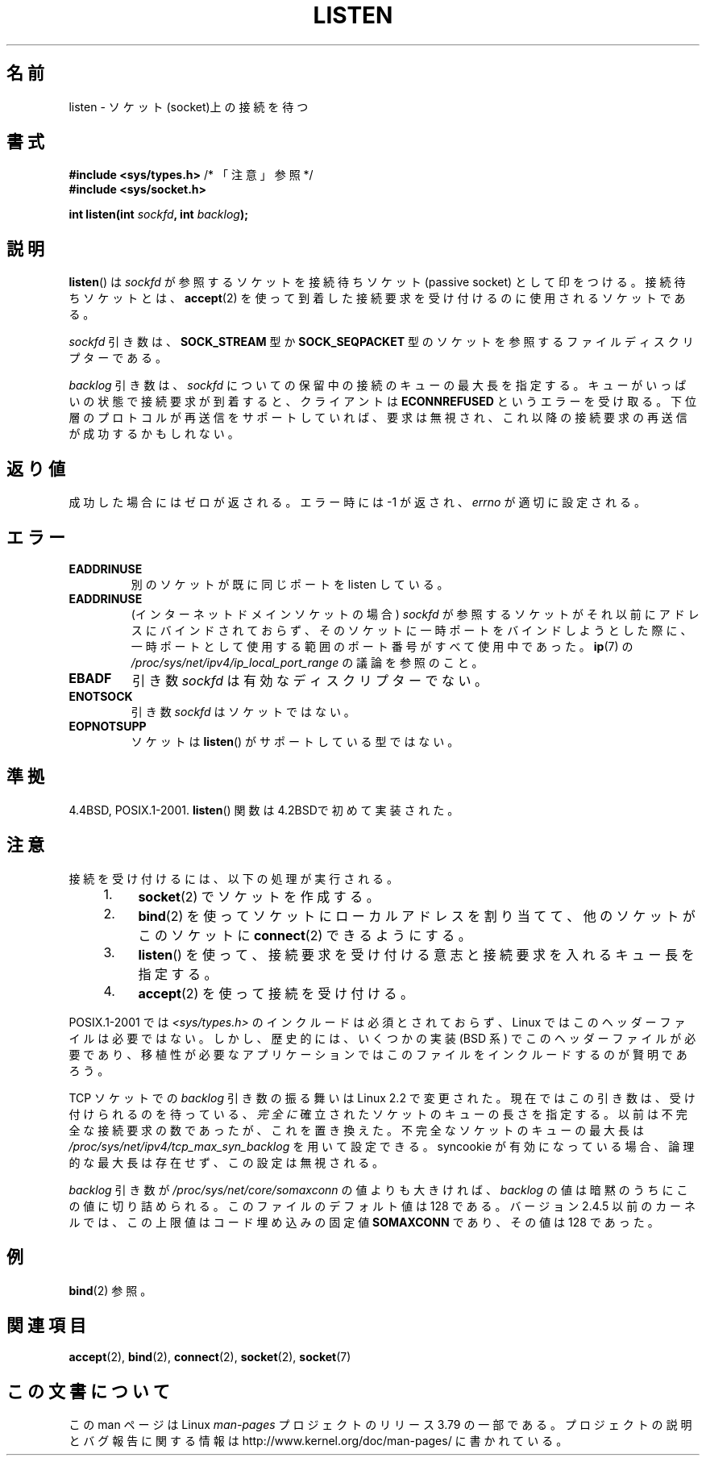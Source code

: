 .\" Copyright (c) 1983, 1991 The Regents of the University of California.
.\" and Copyright (C) 2007, Michael Kerrisk <mtk.manpages@gmail.com>
.\" All rights reserved.
.\"
.\" %%%LICENSE_START(BSD_4_CLAUSE_UCB)
.\" Redistribution and use in source and binary forms, with or without
.\" modification, are permitted provided that the following conditions
.\" are met:
.\" 1. Redistributions of source code must retain the above copyright
.\"    notice, this list of conditions and the following disclaimer.
.\" 2. Redistributions in binary form must reproduce the above copyright
.\"    notice, this list of conditions and the following disclaimer in the
.\"    documentation and/or other materials provided with the distribution.
.\" 3. All advertising materials mentioning features or use of this software
.\"    must display the following acknowledgement:
.\"	This product includes software developed by the University of
.\"	California, Berkeley and its contributors.
.\" 4. Neither the name of the University nor the names of its contributors
.\"    may be used to endorse or promote products derived from this software
.\"    without specific prior written permission.
.\"
.\" THIS SOFTWARE IS PROVIDED BY THE REGENTS AND CONTRIBUTORS ``AS IS'' AND
.\" ANY EXPRESS OR IMPLIED WARRANTIES, INCLUDING, BUT NOT LIMITED TO, THE
.\" IMPLIED WARRANTIES OF MERCHANTABILITY AND FITNESS FOR A PARTICULAR PURPOSE
.\" ARE DISCLAIMED.  IN NO EVENT SHALL THE REGENTS OR CONTRIBUTORS BE LIABLE
.\" FOR ANY DIRECT, INDIRECT, INCIDENTAL, SPECIAL, EXEMPLARY, OR CONSEQUENTIAL
.\" DAMAGES (INCLUDING, BUT NOT LIMITED TO, PROCUREMENT OF SUBSTITUTE GOODS
.\" OR SERVICES; LOSS OF USE, DATA, OR PROFITS; OR BUSINESS INTERRUPTION)
.\" HOWEVER CAUSED AND ON ANY THEORY OF LIABILITY, WHETHER IN CONTRACT, STRICT
.\" LIABILITY, OR TORT (INCLUDING NEGLIGENCE OR OTHERWISE) ARISING IN ANY WAY
.\" OUT OF THE USE OF THIS SOFTWARE, EVEN IF ADVISED OF THE POSSIBILITY OF
.\" SUCH DAMAGE.
.\" %%%LICENSE_END
.\"
.\"     $Id: listen.2,v 1.6 1999/05/18 14:10:32 freitag Exp $
.\"
.\" Modified Fri Jul 23 22:07:54 1993 by Rik Faith <faith@cs.unc.edu>
.\" Modified 950727 by aeb, following a suggestion by Urs Thuermann
.\" <urs@isnogud.escape.de>
.\" Modified Tue Oct 22 08:11:14 EDT 1996 by Eric S. Raymond <esr@thyrsus.com>
.\" Modified 1998 by Andi Kleen
.\" Modified 11 May 2001 by Sam Varshavchik <mrsam@courier-mta.com>
.\"
.\"
.\"*******************************************************************
.\"
.\" This file was generated with po4a. Translate the source file.
.\"
.\"*******************************************************************
.\"
.\" Japanese Version Copyright (c) 1998 Shinya HANATAKA, Takeshi Hakamada
.\"         all rights reserved.
.\" Translated 1998-04-06,Shinya HANATAKA <shinya@abyss.rim.or.jp>
.\"                   and Takeshi Hakamada <hakamada@nsg.sgi.com>
.\" Modified 2000-01-13, Kentaro Shirakata <argrath@yo.rim.or.jp>
.\" Modified 2001-05-19, Shinya HANATAKA <shinya@abyss.rim.or.jp>
.\" Updated 2007-07-04, Akihiro MOTOKI <amotoki@dd.iij4u.or.jp>, LDP v2.58
.\" Updated 2008-02-10, Akihiro MOTOKI <amotoki@dd.iij4u.or.jp>, LDP v2.77
.\"
.TH LISTEN 2 2014\-05\-10 Linux "Linux Programmer's Manual"
.SH 名前
listen \- ソケット(socket)上の接続を待つ
.SH 書式
.nf
\fB#include <sys/types.h>\fP          /* 「注意」参照 */
.br
\fB#include <sys/socket.h>\fP
.sp
\fBint listen(int \fP\fIsockfd\fP\fB, int \fP\fIbacklog\fP\fB);\fP
.fi
.SH 説明
\fBlisten\fP()  は \fIsockfd\fP が参照するソケットを接続待ちソケット (passive socket) として印をつける。
接続待ちソケットとは、 \fBaccept\fP(2)  を使って到着した接続要求を受け付けるのに使用されるソケットである。

\fIsockfd\fP 引き数は、 \fBSOCK_STREAM\fP 型か \fBSOCK_SEQPACKET\fP
型のソケットを参照するファイルディスクリプターである。

\fIbacklog\fP 引き数は、 \fIsockfd\fP についての保留中の接続のキューの最大長を指定する。
キューがいっぱいの状態で接続要求が到着すると、クライアントは \fBECONNREFUSED\fP
というエラーを受け取る。下位層のプロトコルが再送信をサポート していれば、要求は無視され、これ以降の接続要求の再送信が成功するかもしれない。
.SH 返り値
成功した場合にはゼロが返される。エラー時には \-1 が返され、 \fIerrno\fP が適切に設定される。
.SH エラー
.TP 
\fBEADDRINUSE\fP
別のソケットが既に同じポートを listen している。
.TP 
\fBEADDRINUSE\fP
(インターネットドメインソケットの場合) \fIsockfd\fP が参照するソケットがそれ以前にアドレスにバインドされておらず、
そのソケットに一時ポートをバインドしようとした際に、 一時ポートとして使用する範囲のポート番号がすべて使用中であった。 \fBip\fP(7) の
\fI/proc/sys/net/ipv4/ip_local_port_range\fP の議論を参照のこと。
.TP 
\fBEBADF\fP
引き数 \fIsockfd\fP は有効なディスクリプターでない。
.TP 
\fBENOTSOCK\fP
引き数 \fIsockfd\fP はソケットではない。
.TP 
\fBEOPNOTSUPP\fP
ソケットは \fBlisten\fP()  がサポートしている型ではない。
.SH 準拠
4.4BSD, POSIX.1\-2001.  \fBlisten\fP()  関数は 4.2BSDで初めて実装された。
.SH 注意
接続を受け付けるには、以下の処理が実行される。
.RS 4
.IP 1. 4
\fBsocket\fP(2)  でソケットを作成する。
.IP 2.
\fBbind\fP(2)  を使ってソケットにローカルアドレスを割り当てて、 他のソケットがこのソケットに \fBconnect\fP(2)  できるようにする。
.IP 3.
\fBlisten\fP()  を使って、接続要求を受け付ける意志と接続要求を入れるキュー長を指定する。
.IP 4.
\fBaccept\fP(2)  を使って接続を受け付ける。
.RE
.PP
POSIX.1\-2001 では \fI<sys/types.h>\fP のインクルードは必須とされておらず、 Linux
ではこのヘッダーファイルは必要ではない。 しかし、歴史的には、いくつかの実装 (BSD 系) でこのヘッダーファイルが
必要であり、移植性が必要なアプリケーションではこのファイルを インクルードするのが賢明であろう。

TCP ソケットでの \fIbacklog\fP 引き数の振る舞いは Linux 2.2 で変更された。 現在ではこの引き数は、
受け付けられるのを待っている、 \fI完全に\fP 確立されたソケットのキューの長さを指定する。 以前は不完全な接続要求の数であったが、これを置き換えた。
不完全なソケットのキューの最大長は \fI/proc/sys/net/ipv4/tcp_max_syn_backlog\fP を用いて設定できる。
syncookie が有効になっている場合、 論理的な最大長は存在せず、この設定は無視される。

.\" The following is now rather historic information (MTK, Jun 05)
.\" Don't rely on this value in portable applications since BSD
.\" (and some BSD-derived systems) limit the backlog to 5.
\fIbacklog\fP 引き数が \fI/proc/sys/net/core/somaxconn\fP の値よりも大きければ、 \fIbacklog\fP
の値は暗黙のうちにこの値に切り詰められる。 このファイルのデフォルト値は 128 である。 バージョン 2.4.5 以前のカーネルでは、この上限値は
コード埋め込みの固定値 \fBSOMAXCONN\fP であり、その値は 128 であった。
.SH 例
\fBbind\fP(2)  参照。
.SH 関連項目
\fBaccept\fP(2), \fBbind\fP(2), \fBconnect\fP(2), \fBsocket\fP(2), \fBsocket\fP(7)
.SH この文書について
この man ページは Linux \fIman\-pages\fP プロジェクトのリリース 3.79 の一部
である。プロジェクトの説明とバグ報告に関する情報は
http://www.kernel.org/doc/man\-pages/ に書かれている。
